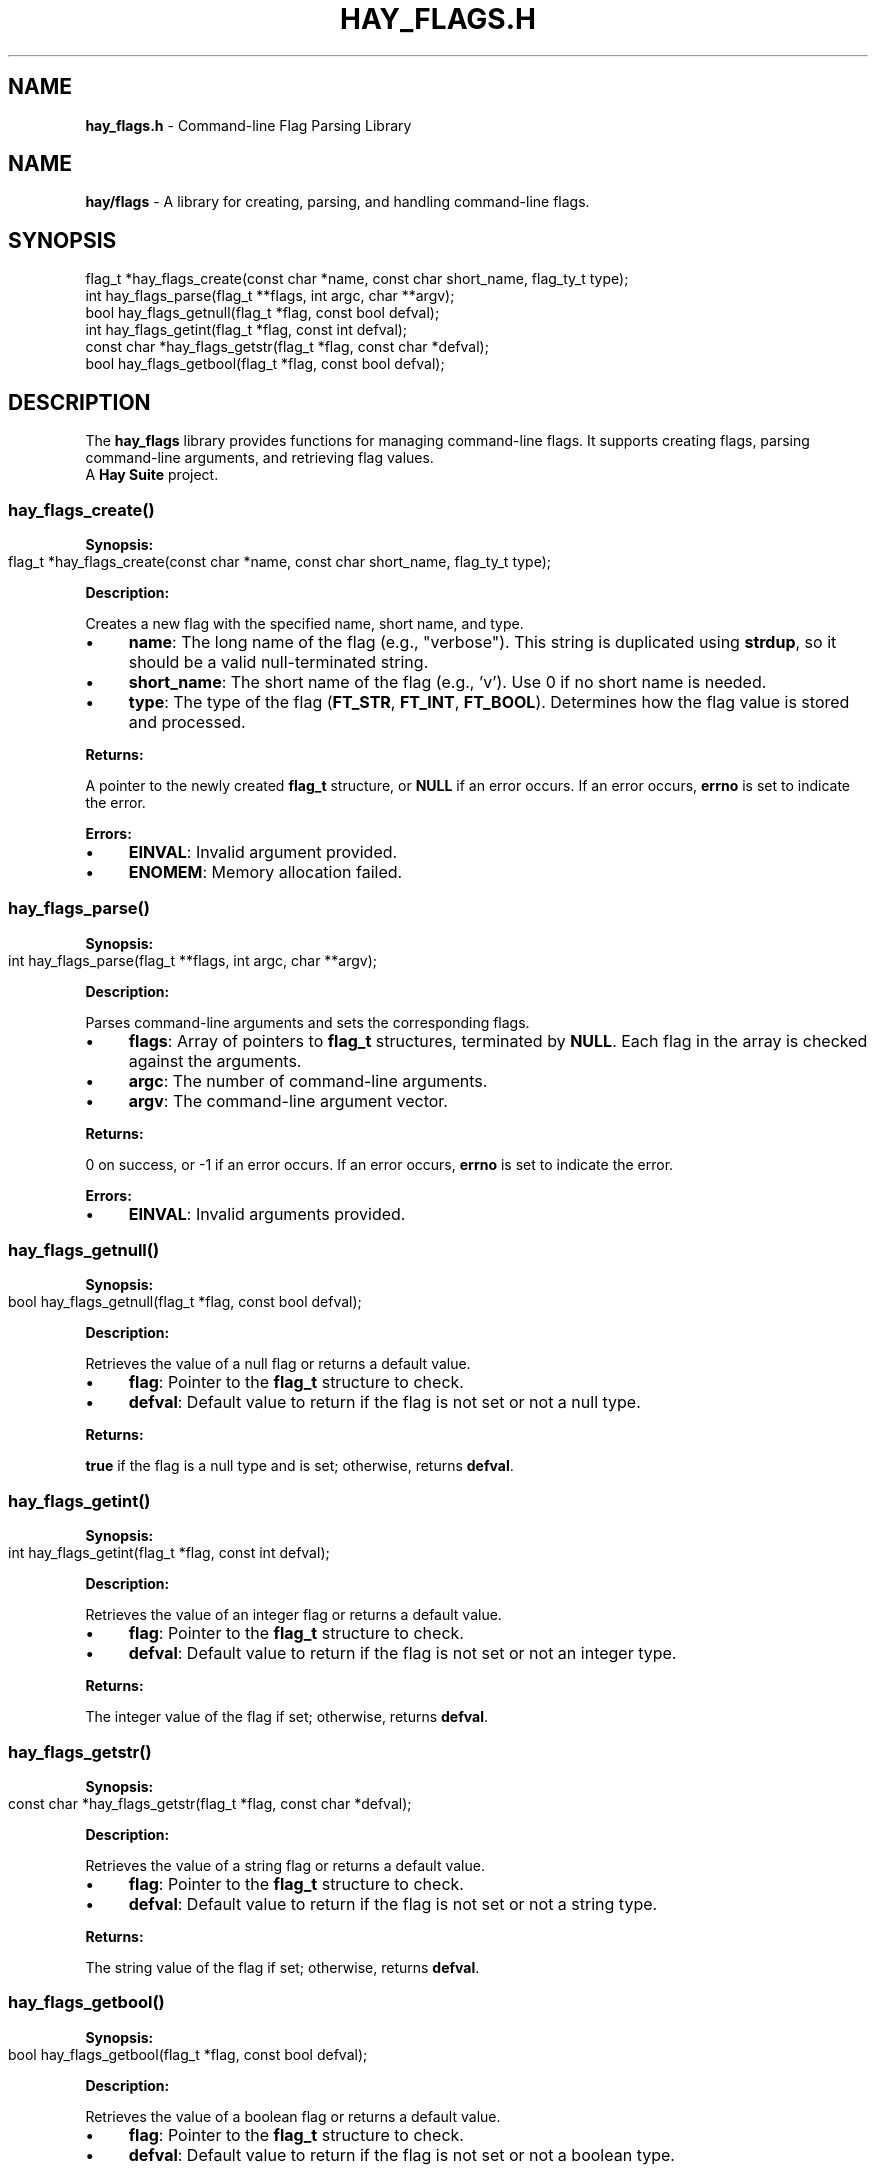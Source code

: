 .\" generated with Ronn-NG/v0.10.1
.\" http://github.com/apjanke/ronn-ng/tree/0.10.1
.TH "HAY_FLAGS\.H" "3" "August 2024" "Hay Foundation" "hay/flags.h"
.SH "NAME"
\fBhay_flags\.h\fR \- Command\-line Flag Parsing Library
.SH "NAME"
\fBhay/flags\fR \- A library for creating, parsing, and handling command\-line flags\.
.SH "SYNOPSIS"
.nf
flag_t *hay_flags_create(const char *name, const char short_name, flag_ty_t type);
int hay_flags_parse(flag_t **flags, int argc, char **argv);
bool hay_flags_getnull(flag_t *flag, const bool defval);
int hay_flags_getint(flag_t *flag, const int defval);
const char *hay_flags_getstr(flag_t *flag, const char *defval);
bool hay_flags_getbool(flag_t *flag, const bool defval);
.fi
.SH "DESCRIPTION"
The \fBhay_flags\fR library provides functions for managing command\-line flags\. It supports creating flags, parsing command\-line arguments, and retrieving flag values\.
.br
A \fBHay Suite\fR project\.
.SS "hay_flags_create()"
\fBSynopsis:\fR
.IP "" 4
.nf
flag_t *hay_flags_create(const char *name, const char short_name, flag_ty_t type);
.fi
.IP "" 0
.P
\fBDescription:\fR
.P
Creates a new flag with the specified name, short name, and type\.
.IP "\(bu" 4
\fBname\fR: The long name of the flag (e\.g\., "verbose")\. This string is duplicated using \fBstrdup\fR, so it should be a valid null\-terminated string\.
.IP "\(bu" 4
\fBshort_name\fR: The short name of the flag (e\.g\., 'v')\. Use 0 if no short name is needed\.
.IP "\(bu" 4
\fBtype\fR: The type of the flag (\fBFT_STR\fR, \fBFT_INT\fR, \fBFT_BOOL\fR)\. Determines how the flag value is stored and processed\.
.IP "" 0
.P
\fBReturns:\fR
.P
A pointer to the newly created \fBflag_t\fR structure, or \fBNULL\fR if an error occurs\. If an error occurs, \fBerrno\fR is set to indicate the error\.
.P
\fBErrors:\fR
.IP "\(bu" 4
\fBEINVAL\fR: Invalid argument provided\.
.IP "\(bu" 4
\fBENOMEM\fR: Memory allocation failed\.
.IP "" 0
.SS "hay_flags_parse()"
\fBSynopsis:\fR
.IP "" 4
.nf
int hay_flags_parse(flag_t **flags, int argc, char **argv);
.fi
.IP "" 0
.P
\fBDescription:\fR
.P
Parses command\-line arguments and sets the corresponding flags\.
.IP "\(bu" 4
\fBflags\fR: Array of pointers to \fBflag_t\fR structures, terminated by \fBNULL\fR\. Each flag in the array is checked against the arguments\.
.IP "\(bu" 4
\fBargc\fR: The number of command\-line arguments\.
.IP "\(bu" 4
\fBargv\fR: The command\-line argument vector\.
.IP "" 0
.P
\fBReturns:\fR
.P
0 on success, or \-1 if an error occurs\. If an error occurs, \fBerrno\fR is set to indicate the error\.
.P
\fBErrors:\fR
.IP "\(bu" 4
\fBEINVAL\fR: Invalid arguments provided\.
.IP "" 0
.SS "hay_flags_getnull()"
\fBSynopsis:\fR
.IP "" 4
.nf
bool hay_flags_getnull(flag_t *flag, const bool defval);
.fi
.IP "" 0
.P
\fBDescription:\fR
.P
Retrieves the value of a null flag or returns a default value\.
.IP "\(bu" 4
\fBflag\fR: Pointer to the \fBflag_t\fR structure to check\.
.IP "\(bu" 4
\fBdefval\fR: Default value to return if the flag is not set or not a null type\.
.IP "" 0
.P
\fBReturns:\fR
.P
\fBtrue\fR if the flag is a null type and is set; otherwise, returns \fBdefval\fR\.
.SS "hay_flags_getint()"
\fBSynopsis:\fR
.IP "" 4
.nf
int hay_flags_getint(flag_t *flag, const int defval);
.fi
.IP "" 0
.P
\fBDescription:\fR
.P
Retrieves the value of an integer flag or returns a default value\.
.IP "\(bu" 4
\fBflag\fR: Pointer to the \fBflag_t\fR structure to check\.
.IP "\(bu" 4
\fBdefval\fR: Default value to return if the flag is not set or not an integer type\.
.IP "" 0
.P
\fBReturns:\fR
.P
The integer value of the flag if set; otherwise, returns \fBdefval\fR\.
.SS "hay_flags_getstr()"
\fBSynopsis:\fR
.IP "" 4
.nf
const char *hay_flags_getstr(flag_t *flag, const char *defval);
.fi
.IP "" 0
.P
\fBDescription:\fR
.P
Retrieves the value of a string flag or returns a default value\.
.IP "\(bu" 4
\fBflag\fR: Pointer to the \fBflag_t\fR structure to check\.
.IP "\(bu" 4
\fBdefval\fR: Default value to return if the flag is not set or not a string type\.
.IP "" 0
.P
\fBReturns:\fR
.P
The string value of the flag if set; otherwise, returns \fBdefval\fR\.
.SS "hay_flags_getbool()"
\fBSynopsis:\fR
.IP "" 4
.nf
bool hay_flags_getbool(flag_t *flag, const bool defval);
.fi
.IP "" 0
.P
\fBDescription:\fR
.P
Retrieves the value of a boolean flag or returns a default value\.
.IP "\(bu" 4
\fBflag\fR: Pointer to the \fBflag_t\fR structure to check\.
.IP "\(bu" 4
\fBdefval\fR: Default value to return if the flag is not set or not a boolean type\.
.IP "" 0
.P
\fBReturns:\fR
.P
The boolean value of the flag if set; otherwise, returns \fBdefval\fR\.
.SH "EXAMPLES"
\fBExample 1: Creating and Parsing Flags\fR
.IP "" 4
.nf
#include <hay/flags\.h>

int main(int argc, char **argv) {
    flag_t *verbose = hay_flags_create("verbose", 'v', FT_BOOL);
    flag_t *count = hay_flags_create("count", 'c', FT_INT);
    flag_t *flags[] = {verbose, count, nullptr}; // You can use nullptr, even in C99, because hay_flags defines it

    if (hay_flags_parse(flags, argc, argv) != 0) {
        perror("hay_flags_parse");
        return EXIT_FAILURE;
    }

    if (hay_flags_getbool(flags[0], false)) {
        printf("Verbose mode enabled\en");
    }

    int count = hay_flags_getint(flags[1], 0);
    printf("Count: %d\en", count);

    hay_flags_destroy(flags[0]);
    hay_flags_destroy(flags[1]);

    return EXIT_SUCCESS;
}
.fi
.IP "" 0
.SH "SEE ALSO"
malloc(3), strdup(3), free(3)
.SH "AUTHOR"
Written by The Hay Project\. Contributions and feedback can be directed to \fInobody@rajdeepm\.xyz\fR\.
.SH "COPYRIGHT"
This manpage is released under the \fBMozilla Public License, version 2\.0\fR License\.
